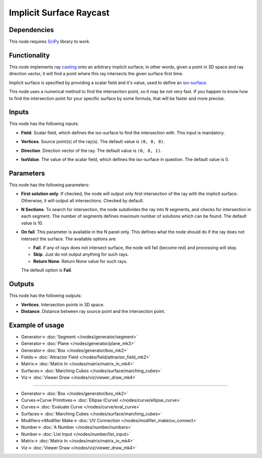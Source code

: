 Implicit Surface Raycast
========================

.. image:: https://github.com/nortikin/sverchok/assets/14288520/c77d08d7-3cf5-40f0-96d9-9a298b180aae
  :target: https://github.com/nortikin/sverchok/assets/14288520/c77d08d7-3cf5-40f0-96d9-9a298b180aae

Dependencies
------------

This node requires SciPy_ library to work.

.. _SciPy: https://scipy.org/

Functionality
-------------

This node implements ray casting_ onto an arbitrary implicit surface; in other words,
given a point in 3D space and ray direction vector, it will find a point where
this ray intersects the given surface first time.

Implicit surface is specified by providing a scalar field and it's value, used to define an iso-surface_.

.. _casting: https://en.wikipedia.org/wiki/Ray_casting
.. _iso-surface: https://en.wikipedia.org/wiki/Level_set

This node uses a numerical method to find the intersection point, so it may be
not very fast. If you happen to know how to find the intersection point for
your specific surface by some formula, that will be faster and more precise.

.. image:: https://github.com/nortikin/sverchok/assets/14288520/81e705a6-0ebd-4b32-836f-e3a0c8fbc3d5
  :target: https://github.com/nortikin/sverchok/assets/14288520/81e705a6-0ebd-4b32-836f-e3a0c8fbc3d5

Inputs
------

This node has the following inputs:

* **Field**. Scalar field, which defines the iso-surface to find the intersection with. This input is mandatory.
* **Vertices**. Source point(s) of the ray(s). The default value is ``(0, 0, 0)``.
* **Direction**. Direction vector of the ray. The default value is ``(0, 0, 1)``.
* **IsoValue**. The value of the scalar field, which defines the iso-surface in question. The default value is 0.

  .. image:: https://github.com/nortikin/sverchok/assets/14288520/792915bc-0726-445d-bf8c-3f6d8e83ba70
    :target: https://github.com/nortikin/sverchok/assets/14288520/792915bc-0726-445d-bf8c-3f6d8e83ba70

Parameters
----------

This node has the following parameters:

* **First solution only**. If checked, the node will output only first
  intersection of the ray with the implicit surface. Otherwise, it will output
  all intersections. Checked by default.
* **N Sections**. To search for intersection, the node subdivides the ray into
  N segments, and checks for intersection in each segment. The number of
  segments defines maximum number of solutions which can be found. The default
  value is 10.
* **On fail**. This parameter is available in the N panel only. This defines what the node should do if the ray does not intersect the surface. The available options are:

  * **Fail**. If any of rays does not intersect surface, the node will fail (become red) and processing will stop.
  * **Skip**. Just do not output anything for such rays.
  * **Return None**. Return None value for such rays.

  The default option is **Fail**.

Outputs
-------

This node has the following outputs:

* **Vertices**. Intersection points in 3D space.
* **Distance**. Distance between ray source point and the intersection point.

Example of usage
----------------

.. image:: https://github.com/nortikin/sverchok/assets/14288520/cf1514ec-f894-4264-8619-64ccc354f7c5
  :target: https://github.com/nortikin/sverchok/assets/14288520/cf1514ec-f894-4264-8619-64ccc354f7c5

* Generator-> :doc:`Segment </nodes/generator/segment>`
* Generator-> :doc:`Plane </nodes/generator/plane_mk3>`
* Generator-> :doc:`Box </nodes/generator/box_mk2>`
* Fields-> :doc:`Attractor Field </nodes/field/attractor_field_mk2>`
* Matrix-> :doc:`Matrix In </nodes/matrix/matrix_in_mk4>`
* Surfaces-> :doc:`Marching Cubes </nodes/surface/marching_cubes>`
* Viz-> :doc:`Viewer Draw </nodes/viz/viewer_draw_mk4>`

.. image:: https://github.com/nortikin/sverchok/assets/14288520/dd79a2ff-d011-4d05-89fc-eed0d585eb6e
  :target: https://github.com/nortikin/sverchok/assets/14288520/dd79a2ff-d011-4d05-89fc-eed0d585eb6e

---------

.. image:: https://user-images.githubusercontent.com/284644/87581701-d075fc80-c6f2-11ea-9eb6-ab02ba69ef2a.png
  :target: https://user-images.githubusercontent.com/284644/87581701-d075fc80-c6f2-11ea-9eb6-ab02ba69ef2a.png

* Generator-> :doc:`Box </nodes/generator/box_mk2>`
* Curves->Curve Primitives-> :doc:`Ellipse (Curve) </nodes/curve/ellipse_curve>`
* Curves-> :doc:`Evaluate Curve </nodes/curve/eval_curve>`
* Surfaces-> :doc:`Marching Cubes </nodes/surface/marching_cubes>`
* Modifiers->Modifier Make-> :doc:`UV Connection </nodes/modifier_make/uv_connect>`
* Number-> :doc:`A Number </nodes/number/numbers>`
* Number-> :doc:`List Input </nodes/number/list_input>`
* Matrix-> :doc:`Matrix In </nodes/matrix/matrix_in_mk4>`
* Viz-> :doc:`Viewer Draw </nodes/viz/viewer_draw_mk4>`
